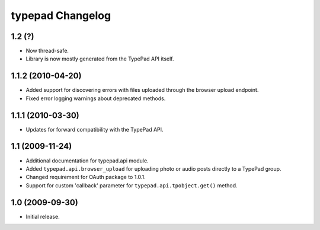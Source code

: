 typepad Changelog
=================

1.2 (?)
------------

* Now thread-safe.
* Library is now mostly generated from the TypePad API itself.


1.1.2 (2010-04-20)
------------------

* Added support for discovering errors with files uploaded through the browser upload endpoint.
* Fixed error logging warnings about deprecated methods.


1.1.1 (2010-03-30)
------------------

* Updates for forward compatibility with the TypePad API.


1.1 (2009-11-24)
----------------

* Additional documentation for typepad.api module.
* Added ``typepad.api.browser_upload`` for uploading photo or audio posts directly to a TypePad group.
* Changed requirement for OAuth package to 1.0.1.
* Support for custom 'callback' parameter for ``typepad.api.tpobject.get()`` method.


1.0 (2009-09-30)
----------------

* Initial release.
